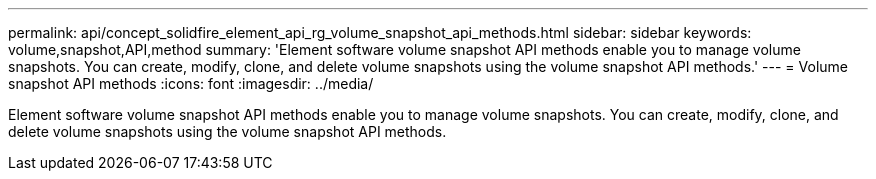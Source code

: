 ---
permalink: api/concept_solidfire_element_api_rg_volume_snapshot_api_methods.html
sidebar: sidebar
keywords: volume,snapshot,API,method
summary: 'Element software volume snapshot API methods enable you to manage volume snapshots. You can create, modify, clone, and delete volume snapshots using the volume snapshot API methods.'
---
= Volume snapshot API methods
:icons: font
:imagesdir: ../media/

[.lead]
Element software volume snapshot API methods enable you to manage volume snapshots. You can create, modify, clone, and delete volume snapshots using the volume snapshot API methods.
